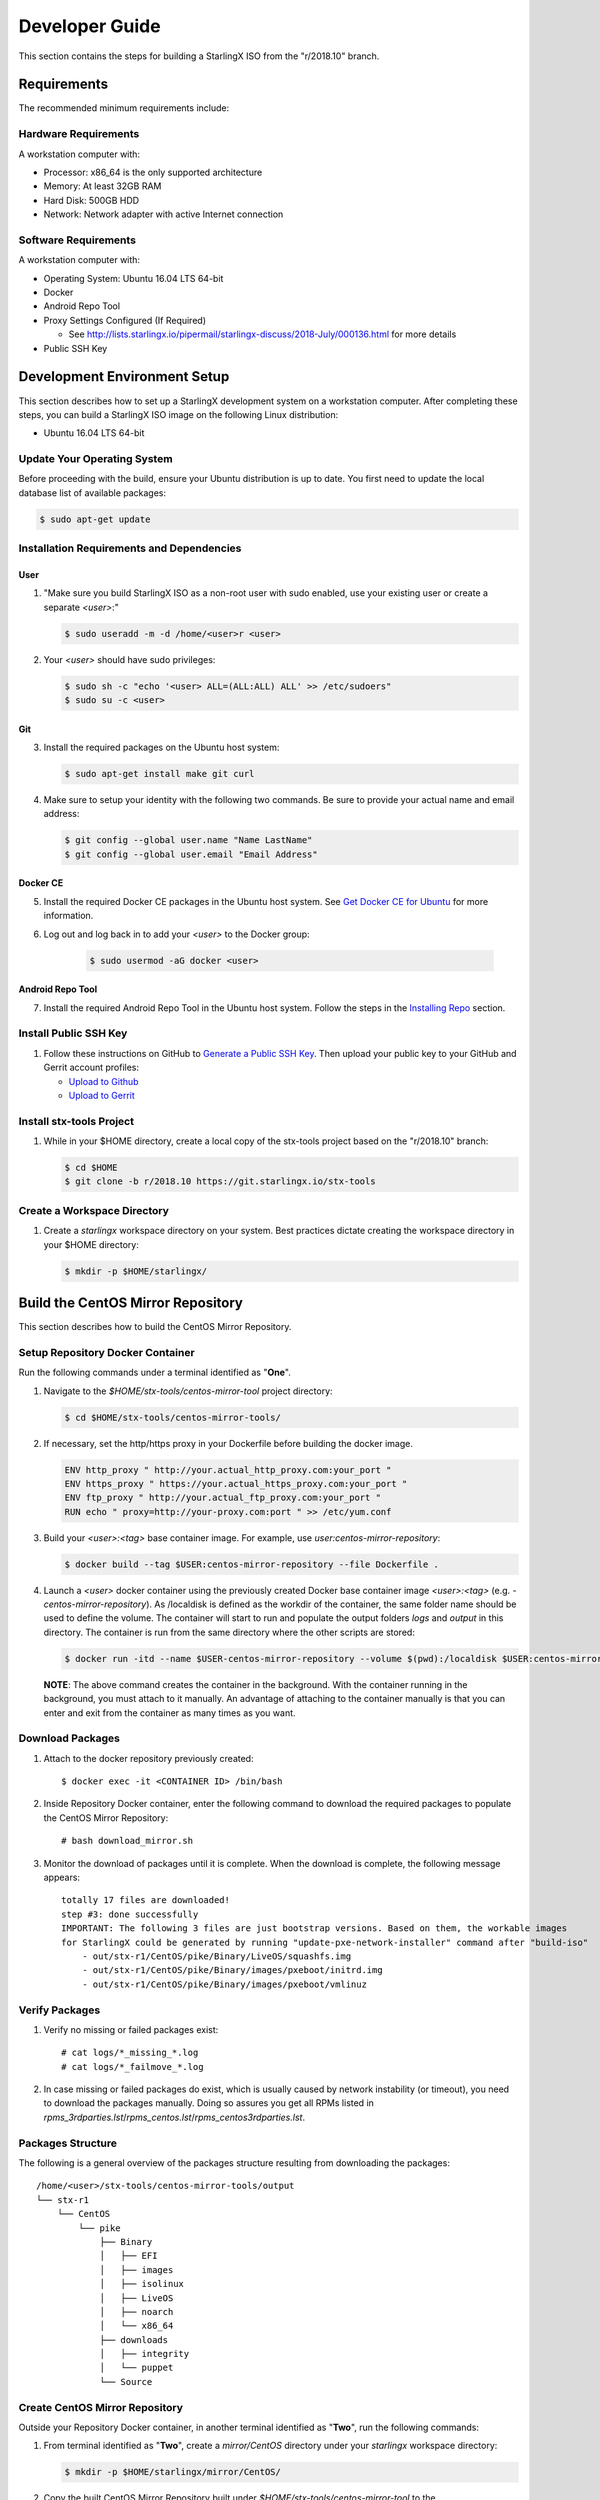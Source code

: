 .. _developer-guide:

===============
Developer Guide
===============

This section contains the steps for building a StarlingX ISO from
the "r/2018.10" branch.

------------
Requirements
------------

The recommended minimum requirements include:

*********************
Hardware Requirements
*********************

A workstation computer with:

-  Processor: x86_64 is the only supported architecture
-  Memory: At least 32GB RAM
-  Hard Disk: 500GB HDD
-  Network: Network adapter with active Internet connection

*********************
Software Requirements
*********************

A workstation computer with:

-  Operating System: Ubuntu 16.04 LTS 64-bit
-  Docker
-  Android Repo Tool
-  Proxy Settings Configured (If Required)

   -  See
      http://lists.starlingx.io/pipermail/starlingx-discuss/2018-July/000136.html
      for more details

-  Public SSH Key

-----------------------------
Development Environment Setup
-----------------------------

This section describes how to set up a StarlingX development system on a
workstation computer. After completing these steps, you can
build a StarlingX ISO image on the following Linux distribution:

-  Ubuntu 16.04 LTS 64-bit

****************************
Update Your Operating System
****************************

Before proceeding with the build, ensure your Ubuntu distribution is up to date.
You first need to update the local database list of available packages:

.. code:: sh

   $ sudo apt-get update

******************************************
Installation Requirements and Dependencies
******************************************

^^^^
User
^^^^

1. "Make sure you build StarlingX ISO as a non-root user with sudo enabled, use
   your existing user or create a separate *<user>*:"

   .. code:: sh

      $ sudo useradd -m -d /home/<user>r <user>

2. Your *<user>* should have sudo privileges:

   .. code:: sh

      $ sudo sh -c "echo '<user> ALL=(ALL:ALL) ALL' >> /etc/sudoers"
      $ sudo su -c <user>

^^^
Git
^^^

3. Install the required packages on the Ubuntu host system:

   .. code:: sh

      $ sudo apt-get install make git curl

4. Make sure to setup your identity with the following two commands.
   Be sure to provide your actual name and email address:

   .. code:: sh

      $ git config --global user.name "Name LastName"
      $ git config --global user.email "Email Address"

^^^^^^^^^
Docker CE
^^^^^^^^^

5. Install the required Docker CE packages in the Ubuntu host system. See
   `Get Docker CE for
   Ubuntu <https://docs.docker.com/install/linux/docker-ce/ubuntu/#os-requirements>`__
   for more information.

6. Log out and log back in to add your *<user>* to the Docker group:

    .. code:: sh

       $ sudo usermod -aG docker <user>

^^^^^^^^^^^^^^^^^
Android Repo Tool
^^^^^^^^^^^^^^^^^

7. Install the required Android Repo Tool in the Ubuntu host system. Follow
   the steps in the `Installing
   Repo <https://source.android.com/setup/build/downloading#installing-repo>`__
   section.

**********************
Install Public SSH Key
**********************

#. Follow these instructions on GitHub to `Generate a Public SSH
   Key <https://help.github.com/articles/connecting-to-github-with-ssh>`__.
   Then upload your public key to your GitHub and Gerrit account
   profiles:

   -  `Upload to
      Github <https://help.github.com/articles/adding-a-new-ssh-key-to-your-github-account>`__
   -  `Upload to
      Gerrit <https://review.openstack.org/#/settings/ssh-keys>`__

*************************
Install stx-tools Project
*************************

#. While in your $HOME directory, create a local copy of the stx-tools project
   based on the "r/2018.10" branch:

   .. code:: sh

      $ cd $HOME
      $ git clone -b r/2018.10 https://git.starlingx.io/stx-tools

****************************
Create a Workspace Directory
****************************

#. Create a *starlingx* workspace directory on your system.
   Best practices dictate creating the workspace directory
   in your $HOME directory:

   .. code:: sh

      $ mkdir -p $HOME/starlingx/

----------------------------------
Build the CentOS Mirror Repository
----------------------------------

This section describes how to build the CentOS Mirror Repository.

*********************************
Setup Repository Docker Container
*********************************

| Run the following commands under a terminal identified as "**One**".

#. Navigate to the *$HOME/stx-tools/centos-mirror-tool* project
   directory:

   .. code:: sh

      $ cd $HOME/stx-tools/centos-mirror-tools/

#. If necessary, set the http/https proxy in your
   Dockerfile before building the docker image.

   .. code:: sh

      ENV http_proxy " http://your.actual_http_proxy.com:your_port "
      ENV https_proxy " https://your.actual_https_proxy.com:your_port "
      ENV ftp_proxy " http://your.actual_ftp_proxy.com:your_port "
      RUN echo " proxy=http://your-proxy.com:port " >> /etc/yum.conf

#. Build your *<user>:<tag>* base container image. For example, use
   *user:centos-mirror-repository*:

   .. code:: sh

      $ docker build --tag $USER:centos-mirror-repository --file Dockerfile .

#. Launch a *<user>* docker container using the previously created Docker
   base container image *<user>:<tag>* (e.g.
   *-centos-mirror-repository*). As /localdisk is defined as the workdir
   of the container, the same folder name should be used to define the
   volume. The container will start to run and populate the output folders
   *logs* and *output* in this directory. The container is run from the
   same directory where the other scripts are stored:

   .. code:: sh

      $ docker run -itd --name $USER-centos-mirror-repository --volume $(pwd):/localdisk $USER:centos-mirror-repository

   **NOTE**: The above command creates the container in the background.
   With the container running in the background, you must attach to it
   manually. An advantage of attaching to the container manually is that
   you can enter and exit from the container as many times as you want.

*****************
Download Packages
*****************

#. Attach to the docker repository previously created:

   ::

      $ docker exec -it <CONTAINER ID> /bin/bash

#. Inside Repository Docker container, enter the following command to
   download the required packages to populate the CentOS Mirror
   Repository:

   ::

      # bash download_mirror.sh

#. Monitor the download of packages until it is complete. When the download
   is complete, the following message appears:

   ::

      totally 17 files are downloaded!
      step #3: done successfully
      IMPORTANT: The following 3 files are just bootstrap versions. Based on them, the workable images
      for StarlingX could be generated by running "update-pxe-network-installer" command after "build-iso"
          - out/stx-r1/CentOS/pike/Binary/LiveOS/squashfs.img
          - out/stx-r1/CentOS/pike/Binary/images/pxeboot/initrd.img
          - out/stx-r1/CentOS/pike/Binary/images/pxeboot/vmlinuz

***************
Verify Packages
***************

#. Verify no missing or failed packages exist:

   ::

      # cat logs/*_missing_*.log
      # cat logs/*_failmove_*.log

#. In case missing or failed packages do exist, which is usually caused by
   network instability (or timeout), you need to download the packages
   manually.
   Doing so assures you get all RPMs listed in
   *rpms_3rdparties.lst*/*rpms_centos.lst*/*rpms_centos3rdparties.lst*.

******************
Packages Structure
******************

The following is a general overview of the packages structure resulting
from downloading the packages:

::

   /home/<user>/stx-tools/centos-mirror-tools/output
   └── stx-r1
       └── CentOS
           └── pike
               ├── Binary
               │   ├── EFI
               │   ├── images
               │   ├── isolinux
               │   ├── LiveOS
               │   ├── noarch
               │   └── x86_64
               ├── downloads
               │   ├── integrity
               │   └── puppet
               └── Source

*******************************
Create CentOS Mirror Repository
*******************************

Outside your Repository Docker container, in another terminal identified
as "**Two**", run the following commands:

#. From terminal identified as "**Two**", create a *mirror/CentOS*
   directory under your *starlingx* workspace directory:

   .. code:: sh

      $ mkdir -p $HOME/starlingx/mirror/CentOS/

#. Copy the built CentOS Mirror Repository built under
   *$HOME/stx-tools/centos-mirror-tool* to the *$HOME/starlingx/mirror/*
   workspace directory:

   .. code:: sh

      $ cp -r $HOME/stx-tools/centos-mirror-tools/output/stx-r1/ $HOME/starlingx/mirror/CentOS/


-------------------------
Create StarlingX Packages
-------------------------

*******************************
Setup Building Docker Container
*******************************

#. From the terminal identified as "**Two**", create the workspace folder:

   .. code:: sh

      $ mkdir -p $HOME/starlingx/workspace

#. Navigate to the *$HOME/stx-tools* project directory:

   .. code:: sh

      $ cd $HOME/stx-tools

#. Copy your Git options to *toCopy* folder:

   .. code:: sh

      $ cp ~/.gitconfig toCOPY

#. Create a *localrc* file:

   .. code:: sh

      $ cat <<- EOF > localrc
      # tbuilder localrc
      MYUNAME=$USER
      PROJECT=starlingx
      HOST_PREFIX=$HOME/starlingx/workspace
      HOST_MIRROR_DIR=$HOME/starlingx/mirror
      EOF

#. If necessary, you might have to set the http/https proxy in your
   *Dockerfile.centos73* file before building the docker image:

   .. code:: sh

      ENV http_proxy  "http://your.actual_http_proxy.com:your_port"
      ENV https_proxy "https://your.actual_https_proxy.com:your_port"
      ENV ftp_proxy "http://your.actual_ftp_proxy.com:your_port"
      RUN echo "proxy=$http_proxy" >> /etc/yum.conf && \
      echo -e "export http_proxy=$http_proxy\nexport https_proxy=$https_proxy\n\
      export ftp_proxy=$ftp_proxy" >> /root/.bashrc

#. Set up the base container:

   If you are using a Fedora distribution, you will
   see the following error:

   .. code:: sh

     .makeenv:88: \**\* missing separator. Stop.

   To continue, do the following:

   -  delete the functions define in the .makeenv ( module () { ... } )
   -  delete the line 19 in the Makefile and ( NULL := $(shell bash -c
      "source buildrc ... ).

   .. code:: sh

      $ make base-build

#. Set up the build container:

   .. code:: sh

      $ make build

#. Verify environment variables:

   .. code:: sh

      $ bash tb.sh env

#. Run the build container:

   .. code:: sh

      $ bash tb.sh run

#. Execute the built container:

   .. code:: sh

      $ bash tb.sh exec

*********************************
Download Source Code Repositories
*********************************

#. From the terminal identified as "**Two**", which is now inside the
   Building Docker container, start the internal environment:

   .. code:: sh

      $ eval $(ssh-agent)
      $ ssh-add

#. Use the repo tool to create a local clone of the stx-manifest
   Git repository based on the "r/2018.10" branch:

   .. code:: sh

      $ cd $MY_REPO_ROOT_DIR
      $ repo init -u https://git.starlingx.io/stx-manifest -m default.xml -b r/2018.10

   **NOTE:** To use the "repo" command to clone the stx-manifest repository and
   check out the "master" branch, omit the "-b r/2018.10" option.
   Following is an example:

   .. code:: sh

      $ repo init -u https://git.starlingx.io/stx-manifest -m default.xml

#. Synchronize the repository:

   .. code:: sh

      $ repo sync -j`nproc`

#. Create a tarballs repository:

   .. code:: sh

      $ ln -s /import/mirrors/CentOS/stx-r1/CentOS/pike/downloads/ $MY_REPO/stx/

   Alternatively, you can run the "populate_downloads.sh" script to copy
   the tarballs instead of using a symlink:

   .. code:: sh

      $ populate_downloads.sh /import/mirrors/CentOS/stx-r1/CentOS/pike/

   Outside the container

#. From another terminal identified as "**Three**", create mirror binaries:

   .. code:: sh

      $ mkdir -p $HOME/starlingx/mirror/CentOS/stx-installer
      $ cp $HOME/starlingx/mirror/CentOS/stx-r1/CentOS/pike/Binary/images/pxeboot/initrd.img $HOME/starlingx/mirror/CentOS/stx-installer/initrd.img
      $ cp $HOME/starlingx/mirror/CentOS/stx-r1/CentOS/pike/Binary/images/pxeboot/vmlinuz $HOME/starlingx/mirror/CentOS/stx-installer/vmlinuz
      $ cp $HOME/starlingx/mirror/CentOS/stx-r1/CentOS/pike/Binary/LiveOS/squashfs.img $HOME/starlingx/mirror/CentOS/stx-installer/squashfs.img

**************
Build Packages
**************

#. Go back to the terminal identified as "**Two**", which is the Building Docker container.

#. **Temporal!** Build-Pkgs Errors. Be prepared to have some missing /
   corrupted rpm and tarball packages generated during
   `Build the CentOS Mirror Repository`_, which will cause the next step
   to fail. If that step does fail, manually download those missing /
   corrupted packages.

#. Update the symbolic links:

   .. code:: sh

      $ generate-cgcs-centos-repo.sh /import/mirrors/CentOS/stx-r1/CentOS/pike/

#. Build the packages:

   .. code:: sh

      $ build-pkgs

#. **Optional!** Generate-Cgcs-Tis-Repo:

   While this step is optional, it improves performance on subsequent
   builds. The cgcs-tis-repo has the dependency information that
   sequences the build order. To generate or update the information, you
   need to execute the following command after building modified or new
   packages.

   .. code:: sh

      $ generate-cgcs-tis-repo

-------------------
Build StarlingX ISO
-------------------

#. Build the image:

   .. code:: sh

      $ build-iso

---------------
Build Installer
---------------

To get your StarlingX ISO ready to use, you must create the initialization
files used to boot the ISO, additional controllers, and compute nodes.

**NOTE:** You only need this procedure during your first build and
every time you upgrade the kernel.

After running "build-iso", run:

.. code:: sh

   $ build-pkgs --installer

This builds *rpm* and *anaconda* packages. Then run:

.. code:: sh

   $ update-pxe-network-installer

The *update-pxe-network-installer* covers the steps detailed in
*$MY_REPO/stx/stx-metal/installer/initrd/README*. This script
creates three files on
*/localdisk/loadbuild///pxe-network-installer/output*.

::

   new-initrd.img
   new-squashfs.img
   new-vmlinuz

Rename the files as follows:

::

   initrd.img-stx-0.2
   squashfs.img-stx-0.2
   vmlinuz-stx-0.2

Two ways exist for using these files:

#. Store the files in the */import/mirror/CentOS/stx-installer/* folder
   for future use.
#. Store the files in an arbitrary location and modify the
   *$MY_REPO/stx/stx-metal/installer/pxe-network-installer/centos/build_srpm.data*
   file to point to these files.

Recreate the *pxe-network-installer* package and rebuild the image:

.. code:: sh

   $ build-pkgs --clean pxe-network-installer
   $ build-pkgs pxe-network-installer
   $ build-iso

Your ISO image should be able to boot.

****************
Additional Notes
****************

-  In order to get the first boot working, this complete procedure needs
   to be done. However, once the init files are created, these can be
   stored in a shared location where different developers can make use
   of them. Updating these files is not a frequent task and should be
   done whenever the kernel is upgraded.
-  StarlingX is in active development.  Consequently, it is possible that in the
   future the **0.2** version will change to a more generic solution.

---------------
Build Avoidance
---------------

*******
Purpose
*******

Greatly reduce build times after using "repo" to syncronized a local
repository with an upstream source (i.e. "repo sync").
Build avoidance works well for designers working
within a regional office. Starting from a new workspace, "build-pkgs"
typically requires three or more hours to complete. Build avoidance
reduces this step to approximately 20 minutes.

***********
Limitations
***********

-  Little or no benefit for designers who refresh a pre-existing
   workspace at least daily (e.g. download_mirror.sh, repo sync,
   generate-cgcs-centos-repo.sh, build-pkgs, build-iso). In these cases,
   an incremental build (i.e. reuse of same workspace without a "build-pkgs
   --clean") is often just as efficient.
-  Not likely to be useful to solo designers, or teleworkers that wish
   to compile on using their home computers. Build avoidance downloads build
   artifacts from a reference build, and WAN speeds are generally too
   slow.

*****************
Method (in brief)
*****************

#. Reference Builds

   -  A server in the regional office performs regular (e.g. daily)
      automated builds using existing methods. These builds are called
      "reference builds".
   -  The builds are timestamped and preserved for some time (i.e. a
      number of weeks).
   -  A build CONTEXT, which is a file produced by "build-pkgs"
      at location *$MY_WORKSPACE/CONTEXT*, is captured. It is a bash script that can
      cd to each and every Git and checkout the SHA that contributed to
      the build.
   -  For each package built, a file captures the md5sums of all the
      source code inputs required to build that package. These files are
      also produced by "build-pkgs" at location
      *$MY_WORKSPACE//rpmbuild/SOURCES//srpm_reference.md5*.
   -  All these build products are accessible locally (e.g. a regional
      office) using "rsync".

      **NOTE:** Other protocols can be added later.

#. Designers

   - Request a build avoidance build. Recommended after you have
     done synchronized the repository (i.e. "repo sync").

     ::

        repo sync
        generate-cgcs-centos-repo.sh
        populate_downloads.sh
        build-pkgs --build-avoidance

   - Use combinations of additional arguments, environment variables, and a
     configuration file unique to the regional office to specify an URL
     to the reference builds.

      - Using a configuration file to specify the location of your reference build:

        ::

           mkdir -p $MY_REPO/local-build-data

           cat <<- EOF > $MY_REPO/local-build-data/build_avoidance_source
           # Optional, these are already the default values.
           BUILD_AVOIDANCE_DATE_FORMAT="%Y%m%d"
           BUILD_AVOIDANCE_TIME_FORMAT="%H%M%S"
           BUILD_AVOIDANCE_DATE_TIME_DELIM="T"
           BUILD_AVOIDANCE_DATE_TIME_POSTFIX="Z"
           BUILD_AVOIDANCE_DATE_UTC=1
           BUILD_AVOIDANCE_FILE_TRANSFER="rsync"

           # Required, unique values for each regional office
           BUILD_AVOIDANCE_USR="jenkins"
           BUILD_AVOIDANCE_HOST="stx-builder.mycompany.com"
           BUILD_AVOIDANCE_DIR="/localdisk/loadbuild/jenkins/StarlingX_Reference_Build"
           EOF

      - Using command-line arguments to specify the location of your reference
        build:

        ::

           build-pkgs --build-avoidance --build-avoidance-dir /localdisk/loadbuild/jenkins/StarlingX_Reference_Build --build-avoidance-host stx-builder.mycompany.com --build-avoidance-user jenkins

   -  Prior to your build attempt, you need to accept the host key.
      Doing so prevents "rsync" failures on a "yes/no" prompt.
      You only have to do this once.

      ::

         grep -q $BUILD_AVOIDANCE_HOST $HOME/.ssh/known_hosts
         if [ $? != 0 ]; then
         ssh-keyscan $BUILD_AVOIDANCE_HOST >> $HOME/.ssh/known_hosts
         fi


   -  "build-pkgs" does the following:

      -  From newest to oldest, scans the CONTEXTs of the various
         reference builds. Selects the first (i.e. most recent) context that
         satisfies the following requirement: every Git the SHA
         specifies in the CONTEXT is present.
      -  The selected context might be slightly out of date, but not by
         more than a day. This assumes daily reference builds are run.
      -  If the context has not been previously downloaded, then
         download it now. This means you need to download select portions of the
         reference build workspace into the designer's workspace. This
         includes all the SRPMS, RPMS, MD5SUMS, and miscellaneous supporting
         files. Downloading these files usually takes about 10 minutes
         over an office LAN.
      -  The designer could have additional commits or uncommitted changes
         not present in the reference builds. Affected packages are
         identified by the differing md5sum's.  In these cases, the packages
         are re-built.  Re-builds usually take five or more minutes,
         depending on the packages that have changed.

   -  What if no valid reference build is found? Then build-pkgs will fall
      back to a regular build.

****************
Reference Builds
****************

-  The regional office implements an automated build that pulls the
   latest StarlingX software and builds it on a regular basis (e.g.
   daily builds).  Jenkins, cron, or similar tools can trigger these builds.
-  Each build is saved to a unique directory, and preserved for a time
   that is reflective of how long a designer might be expected to work
   on a private branch without syncronizing with the master branch.
   This takes about two weeks.

- The *MY_WORKSPACE* directory for the build shall have a common root
  directory, and a leaf directory that is a sortable time stamp. The
  suggested format is *YYYYMMDDThhmmss*.

  .. code:: sh

     $ sudo apt-get update
     BUILD_AVOIDANCE_DIR="/localdisk/loadbuild/jenkins/StarlingX_Reference_Build"
     BUILD_TIMESTAMP=$(date -u '+%Y%m%dT%H%M%SZ')
     MY_WORKSPACE=${BUILD_AVOIDANCE_DIR}/${BUILD_TIMESTAMP}

-  Designers can access all build products over the internal network of
   the regional office. The current prototype employs "rsync". Other
   protocols that can efficiently share, copy, or transfer large directories
   of content can be added as needed.

^^^^^^^^^^^^^^
Advanced Usage
^^^^^^^^^^^^^^

Can the reference build itself use build avoidance? Yes it can.
Can it reference itself? Yes it can.
In both these cases, caution is advised. To protect against any possible
'divergence from reality', you should limit how many steps you remove
a build avoidance build from a full build.

Suppose we want to implement a self-referencing daily build in an
environment where a full build already occurs every Saturday.
To protect ourselves from a
build failure on Saturday we also want a limit of seven days since
the last full build. Your build script might look like this ...

::

   ...
   BUILD_AVOIDANCE_DIR="/localdisk/loadbuild/jenkins/StarlingX_Reference_Build"
   BUILD_AVOIDANCE_HOST="stx-builder.mycompany.com"
   FULL_BUILD_DAY="Saturday"
   MAX_AGE_DAYS=7

   LAST_FULL_BUILD_LINK="$BUILD_AVOIDANCE_DIR/latest_full_build"
   LAST_FULL_BUILD_DAY=""
   NOW_DAY=$(date -u "+%A")
   BUILD_TIMESTAMP=$(date -u '+%Y%m%dT%H%M%SZ')
   MY_WORKSPACE=${BUILD_AVOIDANCE_DIR}/${BUILD_TIMESTAMP}

   # update software
   repo init -u ${BUILD_REPO_URL} -b ${BUILD_BRANCH}
   repo sync --force-sync
   $MY_REPO_ROOT_DIR/stx-tools/toCOPY/generate-cgcs-centos-repo.sh
   $MY_REPO_ROOT_DIR/stx-tools/toCOPY/populate_downloads.sh

   # User can optionally define BUILD_METHOD equal to one of 'FULL', 'AVOIDANCE', or 'AUTO'
   # Sanitize BUILD_METHOD
   if [ "$BUILD_METHOD" != "FULL" ] && [ "$BUILD_METHOD" != "AVOIDANCE" ]; then
       BUILD_METHOD="AUTO"
   fi

   # First build test
   if [ "$BUILD_METHOD" != "FULL" ] && [ ! -L $LAST_FULL_BUILD_LINK ]; then
       echo "latest_full_build symlink missing, forcing full build"
       BUILD_METHOD="FULL"
   fi

   # Build day test
   if [ "$BUILD_METHOD" == "AUTO" ] && [ "$NOW_DAY" == "$FULL_BUILD_DAY" ]; then
       echo "Today is $FULL_BUILD_DAY, forcing full build"
       BUILD_METHOD="FULL"
   fi

   # Build age test
   if [ "$BUILD_METHOD" != "FULL" ]; then
       LAST_FULL_BUILD_DATE=$(basename $(readlink $LAST_FULL_BUILD_LINK) | cut -d '_' -f 1)
       LAST_FULL_BUILD_DAY=$(date -d $LAST_FULL_BUILD_DATE "+%A")
       AGE_SECS=$(( $(date "+%s") - $(date -d $LAST_FULL_BUILD_DATE "+%s") ))
       AGE_DAYS=$(( $AGE_SECS/60/60/24 ))
       if [ $AGE_DAYS -ge $MAX_AGE_DAYS ]; then
           echo "Haven't had a full build in $AGE_DAYS days, forcing full build"
           BUILD_METHOD="FULL"
       fi
       BUILD_METHOD="AVOIDANCE"
   fi

   #Build it
   if [ "$BUILD_METHOD" == "FULL" ]; then
       build-pkgs --no-build-avoidance
   else
       build-pkgs --build-avoidance --build-avoidance-dir $BUILD_AVOIDANCE_DIR --build-avoidance-host $BUILD_AVOIDANCE_HOST --build-avoidance-user $USER
   fi
   if [ $? -ne 0 ]; then
       echo "Build failed in build-pkgs"
       exit 1
   fi

   build-iso
   if [ $? -ne 0 ]; then
       echo "Build failed in build-iso"
       exit 1
   fi

   if [ "$BUILD_METHOD" == "FULL" ]; then
       # A successful full build.  Set last full build symlink.
       if [ -L $LAST_FULL_BUILD_LINK ]; then
           rm -rf $LAST_FULL_BUILD_LINK
       fi
       ln -sf $MY_WORKSPACE $LAST_FULL_BUILD_LINK
   fi
   ...

A final note....

To use the full build day as your avoidance build reference point,
modify the "build-pkgs" commands above to use "--build-avoidance-day ",
as shown in the following two examples:

::

   build-pkgs --build-avoidance --build-avoidance-dir $BUILD_AVOIDANCE_DIR --build-avoidance-host $BUILD_AVOIDANCE_HOST --build-avoidance-user $USER --build-avoidance-day $FULL_BUILD_DAY

   # Here is another example with a bit more shuffling of the above script.

   build-pkgs --build-avoidance --build-avoidance-dir $BUILD_AVOIDANCE_DIR --build-avoidance-host $BUILD_AVOIDANCE_HOST --build-avoidance-user $USER --build-avoidance-day $LAST_FULL_BUILD_DAY

The advantage is that our build is never more than one step removed
from a full build. This assumes the full build was successful.

The disadvantage is that by the end of the week, the reference build is getting
rather old. During active weeks, build times could approach build times for
full builds.
